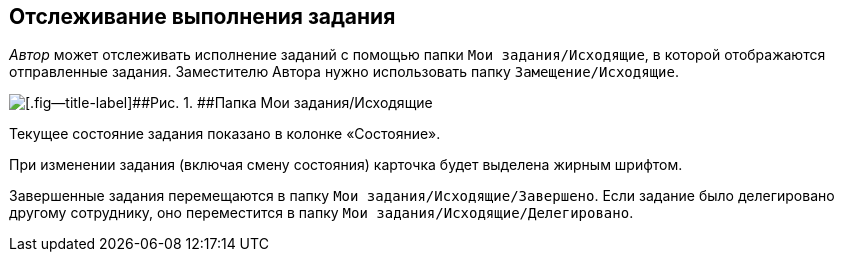 
== Отслеживание выполнения задания

[.dfn .term]_Автор_ может отслеживать исполнение заданий с помощью папки [.ph .filepath]`Мои задания/Исходящие`, в которой отображаются отправленные задания. Заместителю Автора нужно использовать папку [.ph .filepath]`Замещение/Исходящие`.

image::tasksForAuthor.png[[.fig--title-label]##Рис. 1. ##Папка Мои задания/Исходящие]

Текущее состояние задания показано в колонке «Состояние».

При изменении задания (включая смену состояния) карточка будет выделена жирным шрифтом.

Завершенные задания перемещаются в папку [.ph .filepath]`Мои задания/Исходящие/Завершено`. Если задание было делегировано другому сотруднику, оно переместится в папку [.ph .filepath]`Мои задания/Исходящие/Делегировано`.
